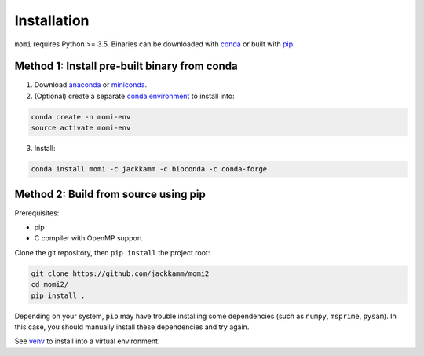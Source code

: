 .. _sec-installation:

============
Installation
============

``momi`` requires Python >= 3.5. Binaries can be downloaded with `conda <https://conda.io/docs/>`_ or built with `pip <https://pip.readthedocs.io/en/stable/>`_.

---------------------------------------------
Method 1: Install pre-built binary from conda
---------------------------------------------

1. Download `anaconda <https://www.anaconda.com/download/>`_ or `miniconda <https://conda.io/miniconda.html>`_.
2. (Optional) create a separate `conda environment <https://conda.io/docs/user-guide/tasks/manage-environments.html>`_ to install into:

.. code:: bash

    conda create -n momi-env
    source activate momi-env

3. Install:

.. code:: bash

    conda install momi -c jackkamm -c bioconda -c conda-forge

-------------------------------------
Method 2: Build from source using pip
-------------------------------------

Prerequisites:

* pip
* C compiler with OpenMP support

Clone the git repository, then ``pip install`` the project root:

.. code:: bash

    git clone https://github.com/jackkamm/momi2
    cd momi2/
    pip install .

Depending on your system, ``pip`` may have trouble installing some
dependencies (such as ``numpy``, ``msprime``, ``pysam``).
In this case, you should manually install these dependencies and try again.

See  `venv <https://docs.python.org/3/tutorial/venv.html>`_ to install into a virtual environment.
